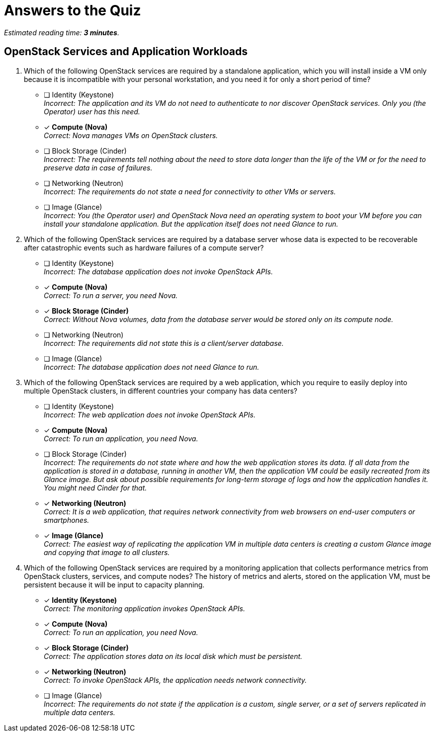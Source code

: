 :time_estimate: 3

= Answers to the Quiz

_Estimated reading time: *{time_estimate} minutes*._

== OpenStack Services and Application Workloads

1. Which of the following OpenStack services are required by a standalone application, which you will install inside a VM only because it is incompatible with your personal workstation, and you need it for only a short period of time?

* [ ] Identity (Keystone) +
_Incorrect: The application and its VM do not need to authenticate to nor discover OpenStack services. Only you (the Operator) user has this need._

* [x] *Compute (Nova)* +
_Correct: Nova manages VMs on OpenStack clusters._

* [ ] Block Storage (Cinder) +
_Incorrect: The requirements tell nothing about the need to store data longer than the life of the VM or for the need to preserve data in case of failures._

* [ ] Networking (Neutron) +
_Incorrect: The requirements do not state a need for connectivity to other VMs or servers._

* [ ] Image (Glance) +
_Incorrect: You (the Operator user) and OpenStack Nova need an operating system to boot your VM before you can install your standalone application. But the application itself does not need Glance to run._

2. Which of the following OpenStack services are required by a database server whose data is expected to be recoverable after catastrophic events such as hardware failures of a compute server?

* [ ] Identity (Keystone) +
_Incorrect: The database application does not invoke OpenStack APIs._

* [x] *Compute (Nova)* +
_Correct: To run a server, you need Nova._

* [x] *Block Storage (Cinder)* +
_Correct: Without Nova volumes, data from the database server would be stored only on its compute node._

* [ ] Networking (Neutron) +
_Incorrect: The requirements did not state this is a client/server database._

* [ ] Image (Glance) +
_Incorrect: The database application does not need Glance to run._

3. Which of the following OpenStack services are required by a web application, which you require to easily deploy into multiple OpenStack clusters, in different countries your company has data centers?

* [ ] Identity (Keystone) +
_Incorrect: The web application does not invoke OpenStack APIs._

* [x] *Compute (Nova)* +
_Correct: To run an application, you need Nova._

* [ ] Block Storage (Cinder) +
_Incorrect: The requirements do not state where and how the web application stores its data. If all data from the application is stored in a database, running in another VM, then the application VM could be easily recreated from its Glance image. But ask about possible requirements for long-term storage of logs and how the application handles it. You might need Cinder for that._

* [x] *Networking (Neutron)* +
_Correct: It is a web application, that requires network connectivity from web browsers on end-user computers or smartphones._

* [x] *Image (Glance)* +
_Correct: The easiest way of replicating the application VM in multiple data centers is creating a custom Glance image and copying that image to all clusters._

4. Which of the following OpenStack services are required by a monitoring application that collects performance metrics from OpenStack clusters, services, and compute nodes? The history of metrics and alerts, stored on the application VM, must be persistent because it will be input to capacity planning.

* [x] *Identity (Keystone)* +
_Correct: The monitoring application invokes OpenStack APIs._

* [x] *Compute (Nova)* +
_Correct: To run an application, you need Nova._

* [x] *Block Storage (Cinder)* +
_Correct: The application stores data on its local disk which must be persistent._

* [x] *Networking (Neutron)* +
_Correct: To invoke OpenStack APIs, the application needs network connectivity._

* [ ] Image (Glance) +
_Incorrect: The requirements do not state if the application is a custom, single server, or a set of servers replicated in multiple data centers._
